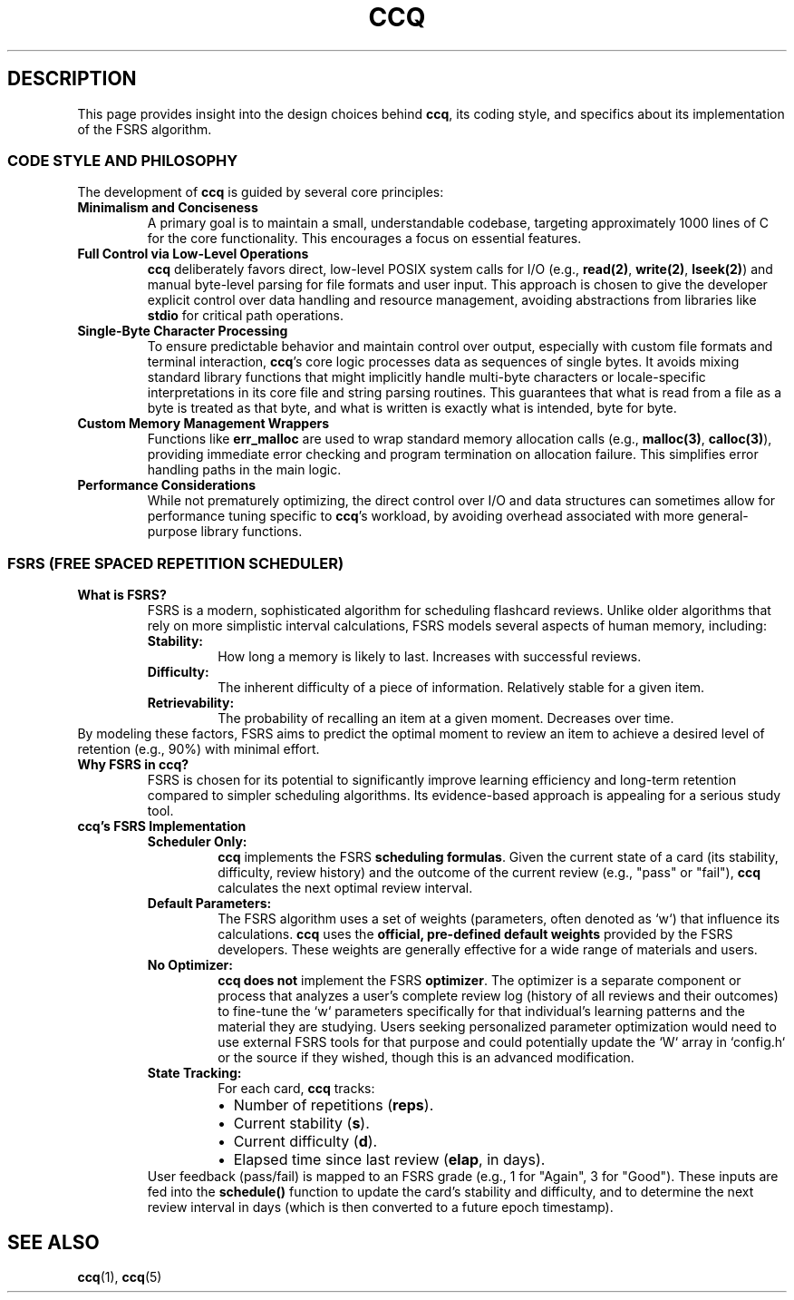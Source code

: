 .\" Man page for ccq(7) internals
.TH CCQ 7 "May 22, 2025" "ccq Manual" "Miscellaneous Information"

.SH DESCRIPTION
This page provides insight into the design choices behind \fBccq\fR, its coding style, and specifics about its implementation of the FSRS algorithm.

.SS CODE STYLE AND PHILOSOPHY
The development of \fBccq\fR is guided by several core principles:
.TP
.B Minimalism and Conciseness
A primary goal is to maintain a small, understandable codebase, targeting approximately 1000 lines of C for the core functionality. This encourages a focus on essential features.
.TP
.B Full Control via Low-Level Operations
\fBccq\fR deliberately favors direct, low-level POSIX system calls for I/O (e.g., \fBread(2)\fR, \fBwrite(2)\fR, \fBlseek(2)\fR) and manual byte-level parsing for file formats and user input. This approach is chosen to give the developer explicit control over data handling and resource management, avoiding abstractions from libraries like \fBstdio\fR for critical path operations.
.TP
.B Single-Byte Character Processing
To ensure predictable behavior and maintain control over output, especially with custom file formats and terminal interaction, \fBccq\fR's core logic processes data as sequences of single bytes. It avoids mixing standard library functions that might implicitly handle multi-byte characters or locale-specific interpretations in its core file and string parsing routines. This guarantees that what is read from a file as a byte is treated as that byte, and what is written is exactly what is intended, byte for byte.
.TP
.B Custom Memory Management Wrappers
Functions like \fBerr_malloc\fR are used to wrap standard memory allocation calls (e.g., \fBmalloc(3)\fR, \fBcalloc(3)\fR), providing immediate error checking and program termination on allocation failure. This simplifies error handling paths in the main logic.
.TP
.B Performance Considerations
While not prematurely optimizing, the direct control over I/O and data structures can sometimes allow for performance tuning specific to \fBccq\fR's workload, by avoiding overhead associated with more general-purpose library functions.

.SS FSRS (FREE SPACED REPETITION SCHEDULER)
.TP
.B What is FSRS?
FSRS is a modern, sophisticated algorithm for scheduling flashcard reviews. Unlike older algorithms that rely on more simplistic interval calculations, FSRS models several aspects of human memory, including:
.RS
.TP
.B Stability:
How long a memory is likely to last. Increases with successful reviews.
.TP
.B Difficulty:
The inherent difficulty of a piece of information. Relatively stable for a given item.
.TP
.B Retrievability:
The probability of recalling an item at a given moment. Decreases over time.
.RE
By modeling these factors, FSRS aims to predict the optimal moment to review an item to achieve a desired level of retention (e.g., 90%) with minimal effort.
.TP
.B Why FSRS in ccq?
FSRS is chosen for its potential to significantly improve learning efficiency and long-term retention compared to simpler scheduling algorithms. Its evidence-based approach is appealing for a serious study tool.
.TP
.B ccq's FSRS Implementation
.RS
.TP
.B Scheduler Only:
\fBccq\fR implements the FSRS \fBscheduling formulas\fR. Given the current state of a card (its stability, difficulty, review history) and the outcome of the current review (e.g., "pass" or "fail"), \fBccq\fR calculates the next optimal review interval.
.TP
.B Default Parameters:
The FSRS algorithm uses a set of weights (parameters, often denoted as `w`) that influence its calculations. \fBccq\fR uses the \fBofficial, pre-defined default weights\fR provided by the FSRS developers. These weights are generally effective for a wide range of materials and users.
.TP
.B No Optimizer:
\fBccq\fR \fBdoes not\fR implement the FSRS \fBoptimizer\fR. The optimizer is a separate component or process that analyzes a user's complete review log (history of all reviews and their outcomes) to fine-tune the `w` parameters specifically for that individual's learning patterns and the material they are studying. Users seeking personalized parameter optimization would need to use external FSRS tools for that purpose and could potentially update the `W` array in `config.h` or the source if they wished, though this is an advanced modification.
.TP
.B State Tracking:
For each card, \fBccq\fR tracks:
.RS
.IP \(bu 2
Number of repetitions (\fBreps\fR).
.IP \(bu 2
Current stability (\fBs\fR).
.IP \(bu 2
Current difficulty (\fBd\fR).
.IP \(bu 2
Elapsed time since last review (\fBelap\fR, in days).
.RE
User feedback (pass/fail) is mapped to an FSRS grade (e.g., 1 for "Again", 3 for "Good"). These inputs are fed into the \fBschedule()\fR function to update the card's stability and difficulty, and to determine the next review interval in days (which is then converted to a future epoch timestamp).
.RE

.SH SEE ALSO
\fBccq\fR(1), \fBccq\fR(5)
